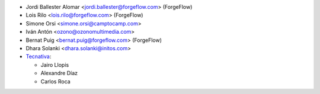 * Jordi Ballester Alomar <jordi.ballester@forgeflow.com> (ForgeFlow)
* Lois Rilo <lois.rilo@forgeflow.com> (ForgeFlow)
* Simone Orsi <simone.orsi@camptocamp.com>
* Iván Antón <ozono@ozonomultimedia.com>
* Bernat Puig <bernat.puig@forgeflow.com> (ForgeFlow)
* Dhara Solanki <dhara.solanki@initos.com>
* `Tecnativa <https://www.tecnativa.com>`_:

  * Jairo Llopis
  * Alexandre Díaz
  * Carlos Roca
